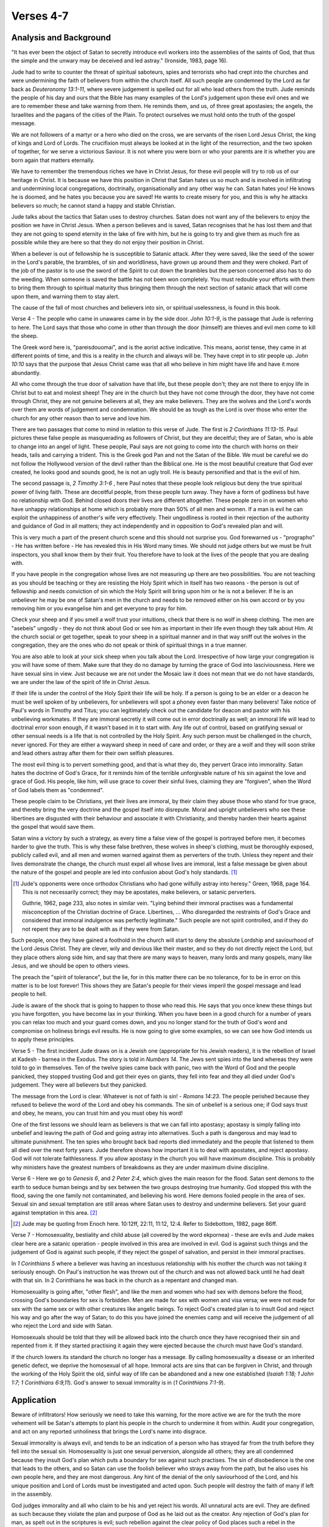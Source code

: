 Verses 4-7
----------

.. biblepassage:: Jude 1:4-7

Analysis and Background
~~~~~~~~~~~~~~~~~~~~~~~

"It has ever been the object of Satan to secretly introduce evil workers into the assemblies of the saints of God, that thus the simple and the unwary may be deceived and led astray."  (Ironside, 1983, page 16).

Jude had to write to counter the threat of spiritual saboteurs, spies and terrorists who had crept into the churches and were undermining the faith of believers from within the church itself. All such people are condemned by the Lord as far back as `Deuteronomy 13:1-11`, where severe judgement is spelled out for all who lead others from the truth. Jude reminds the people of his day and ours that the Bible has many examples of the Lord's judgement upon these evil ones and we are to remember these and take warning from them. He reminds them, and us, of three great apostasies; the angels, the Israelites and the pagans of the cities of the Plain. To protect ourselves we must hold onto the truth of the gospel message.

We are not followers of a martyr or a hero who died on the cross, we are servants of the risen Lord Jesus Christ, the king of kings and Lord of Lords. The crucifixion must always be looked at in the light of the resurrection, and the two spoken of together, for we serve a victorious Saviour. It is not where you were born or who your parents are it is whether you are born again that matters eternally.

We have to remember the tremendous riches we have in Christ Jesus, for these evil people will try to rob us of our heritage in Christ. It is because we have this position in Christ that Satan hates us so much and is involved in infiltrating and undermining local congregations, doctrinally, organisationally and any other way he can. Satan hates you! He knows he is doomed, and he hates you because you are saved! He wants to create misery for you, and this is why he attacks believers so much; he cannot stand a happy and stable Christian.

Jude talks about the tactics that Satan uses to destroy churches. Satan does not want any of the believers to enjoy the position we have in Christ Jesus. When a person believes and is saved, Satan recognises that he has lost them and that they are not going to spend eternity in the lake of fire with him, but he is going to try and give them as much fire as possible while they are here so that they do not enjoy their position in Christ.

When a believer is out of fellowship he is susceptible to Satanic attack. After they were saved, like the seed of the sower in the Lord's parable, the brambles, of sin and worldliness, have grown up around them and they were choked. Part of the job of the pastor is to use the sword of the Spirit to cut down the brambles but the person concerned also has to do the weeding. When someone is saved the battle has not been won completely. You must redouble your efforts with them to bring them through to spiritual maturity thus bringing them through the next section of satanic attack that will come upon them, and warning them to stay alert.

The cause of the fall of most churches and believers into sin, or spiritual uselessness, is found in this book.

Verse 4  - The people who came in unawares came in by the side door. `John 10:1-9`, is the passage that Jude is referring to here. The Lord says that those who come in other than through the door (himself) are thieves and evil men come to kill the sheep. 

The Greek word here is, "pareisdouomai", and is the aorist active indicative. This means, aorist tense, they came in at different points of time, and this is a reality in the church and always will be. They have crept in to stir people up. `John 10:10` says that the purpose that Jesus Christ  came was that all who believe in him might have life and have it more abundantly.  

All who come through the true door of salvation have that life, but these people don't; they are not there to enjoy life in Christ but to eat and molest sheep! They are in the church but they have not come through the door, they have not come through Christ, they are not genuine believers at all, they are make believers. They are the wolves and the Lord's words over them are words of judgement and condemnation. We should be as tough as the Lord is over those who enter the church for any other reason than to serve and love him.

There are two passages that come to mind in relation to this verse of Jude. The first is `2 Corinthians 11:13-15`. Paul pictures these false people as masquerading as followers of Christ, but they are deceitful; they are of Satan, who is able to change into an angel of light. These people, Paul says are not going to come into the church with horns on their heads, tails and carrying a trident. This is the Greek god Pan and not the Satan of the Bible. We must be careful we do not follow the Hollywood version of the devil rather than the Biblical one. He is the most beautiful creature that God ever created, he looks good and sounds good, he is not an ugly troll. He is beauty personified and that is the evil of him.

The second passage is, `2 Timothy 3:1-6` , here Paul notes that these people look religious but deny the true spiritual power of living faith. These are deceitful people, from these people turn away. They have a form of  godliness but have no relationship with God. Behind closed doors their lives are different altogether. These people zero in on women who have unhappy relationships at home which is probably more than 50% of all men and women. If a man is evil he can exploit the unhappiness of another's wife very effectively. Their ungodliness is rooted in their rejection of the authority and guidance of God in all matters; they act independently and in opposition to God's revealed plan and will.

This is very much a part of the present church scene and this should not surprise you. God forewarned us - "prographo" - He has written before - He has revealed this in His Word many times. We should not judge others but we must be fruit inspectors, you shall know them by their fruit. You therefore have to look at the lives of the people that you are dealing with. 

If you have people in the congregation whose lives are not measuring up there are two possibilities. You are not teaching as you should be teaching or they are resisting the Holy Spirit which in itself has two reasons - the person is out of fellowship and needs conviction of sin which the Holy Spirit will bring upon him or he is not a believer. If he is an unbeliever he may be one of Satan's men in the church and needs to be removed either on his own accord or by you removing him or you evangelise him and get everyone to pray for him.

Check your sheep and if you smell a wolf trust your intuitions, check that there is no wolf in sheep clothing. The men are "asebeis" ungodly - they do not think about God or see him as important in their life even though they talk about Him. At  the church social or get together, speak to your sheep in a spiritual manner and in that way sniff out the wolves in the congregation, they are the ones who do not speak or think of spiritual things in a true manner.   

You are also able to look at your sick sheep when you talk about the Lord. Irrespective of how large your congregation is you will have some of them. Make sure that they do no damage by turning the grace of God into lasciviousness. Here we have sexual sins in view. Just because we are not under the Mosaic law it  does not mean that we do not have standards, we are under the law of the spirit of life in Christ Jesus.    

If their life is under the control of the Holy Spirit their life will be holy. If a person is going to be an elder or a deacon he must be well spoken of by unbelievers, for unbelievers will spot a phoney even faster than many believers! Take notice of Paul's words in Timothy and Titus; you can legitimately check out the candidate for deacon and pastor with his unbelieving workmates. If they are immoral secretly it will come out in error doctrinally as well; an immoral life will lead to doctrinal error soon enough, if it wasn't based in it to start with.   Any life out of control, based on gratifying sexual or other sensual needs is a life that is not controlled by the Holy Spirit. Any such person must be challenged in the church, never ignored. For they are either a wayward sheep in need of care and order, or they are a wolf and they will soon strike and lead others astray after them for their own selfish pleasures.

The most evil thing is to pervert something good, and that is what they do, they pervert Grace into immorality. Satan hates the doctrine of God's Grace, for it reminds him of the terrible unforgivable nature of his sin against the love and grace of God. His people, like him, will use grace to cover their sinful lives, claiming they are "forgiven", when the Word of God labels them as "condemned". 

These people claim to be Christians, yet their lives are immoral, by their claim they abuse those who stand for true grace, and thereby bring the very doctrine and the gospel itself into disrepute.   Moral and upright unbelievers who see these libertines are disgusted with their behaviour and associate it with Christianity, and thereby harden their hearts against the gospel that would save them.     

Satan wins a victory by such a strategy, as every time a false view of the gospel is portrayed before men, it becomes harder to give the truth. This is why these false brethren, these wolves in sheep's clothing, must be thoroughly exposed, publicly called evil, and all men and women warned against them as perverters of the truth. Unless they repent and their lives demonstrate the change, the church must expel all whose lives are immoral, lest a false message be given about the nature of the gospel and people are led into confusion about God's holy standards. [#]_

.. [#] Jude's opponents were once orthodox Christians who had gone wilfully astray into heresy." Green, 1968, page 164. This is not necessarily correct; they may be apostates, make believers, or satanic perverters. 

    Guthrie, 1962, page 233, also notes in similar vein. "Lying behind their immoral practises was a fundamental misconception of the Christian doctrine of Grace. Libertines, ... Who disregarded the restraints of God's Grace and considered that immoral indulgence was perfectly legitimate."    Such people are not spirit controlled, and if they do not repent they are to be dealt with as if they were from Satan.


Such people, once they have gained a foothold in the church will start to deny the absolute Lordship and saviourhood of the Lord Jesus Christ. They are clever, wily and devious like their master, and so they do not directly reject the Lord, but they place others along side him, and say that there are many ways to heaven, many lords and many gospels, many like Jesus, and we should be open to others views. 

The preach the "spirit of tolerance", but the lie, for in this matter there can be no tolerance, for to be in error on this matter is to be lost forever! This shows they are Satan's people for their views imperil the gospel message and lead people to hell.

Jude is aware of the shock that is going to happen to those who read this. He says that you once knew these things but you have forgotten, you have become lax in your thinking. When you have been in a good church for a number of years you can relax too much and your guard comes down, and you no longer stand for the truth of God's word and compromise on holiness brings evil results. He is now going to give some examples, so we can see how God intends us to apply these principles.

Verse 5  - The first incident Jude draws on is a Jewish one (appropriate for his Jewish readers), it is the rebellion of Israel at Kadesh - barnea in the Exodus. The story is told in `Numbers 14`. The Jews sent spies into the land whereas they were told to go in themselves. Ten of the twelve spies came back with panic, two with the Word of God and the people panicked, they stopped trusting God and got their eyes on giants, they fell into fear and they all died under God's judgement. They were all believers but they panicked. 

The message from the Lord is clear. Whatever is not of faith is sin! - `Romans 14:23`. The people perished because they refused to believe the word of the Lord and obey his commands. The sin of unbelief is a serious one; if God says trust and obey, he means, you can trust him and you must obey his word!

One of the first lessons we should learn as believers is that we can fall into apostasy; apostasy is simply falling into unbelief and leaving the path of God and going astray into alternatives. Such a path is dangerous and may lead to ultimate punishment. The ten spies who brought back bad reports died immediately and the people that listened to them all died over the next forty years. Jude therefore shows how important it is to deal with apostates, and reject apostasy. God will not tolerate faithlessness. If you allow apostasy in the church you will have maximum discipline. This is probably why ministers have the greatest numbers of breakdowns as they are under maximum divine discipline.

Verse 6 - Here we go to `Genesis 6`, and `2 Peter 2:4`, which gives the main reason for the flood. Satan sent demons to the earth to seduce human beings and by sex between the two groups destroying true humanity. God stopped this with the flood, saving the one family not contaminated, and believing his word. Here demons fooled people in the area of sex. Sexual sin and sexual temptation are still areas where Satan uses to destroy and undermine believers. Set your guard against temptation in this area. [#]_

.. [#] Jude may be quoting from Enoch here. 10:12ff, 22:11, 11:12, 12:4. Refer to Sidebottom, 1982, page 86ff.

Verse 7 - Homosexuality, bestiality and child abuse (all covered by the word ekpornea) - these are evils and Jude makes clear here are a satanic operation - people involved in this area are involved in evil. God is against such things and the judgement of God is against such people, if they reject the gospel of salvation, and persist in their immoral practises. 

In `1 Corinthians 5` where a believer was having an incestuous relationship with his mother the church was not taking it seriously enough. On Paul's instruction he was thrown out of the church and was not allowed back until he had dealt with that sin. In 2 Corinthians he was back in the church as a repentant and changed man. 

Homosexuality is going after, "other flesh", and like the men and women who had sex with demons before the flood, crossing God's boundaries for sex is forbidden. Men are made for sex with women and visa versa;   we were not made for sex with the same sex or with other creatures like angelic beings. To reject God's created plan is to insult God and reject his way and go after the way of Satan; to do this you have joined the enemies camp and will receive the judgement of all who reject the Lord and side with Satan.   

Homosexuals should be told that they will be allowed back into the church once they have recognised their sin and repented from it. If they started practising it again they were ejected because the church must have God's standard. 

If the church lowers its standard the church no longer has a message. By calling homosexuality a disease or an inherited genetic defect, we deprive the homosexual of all hope. Immoral acts are sins that can be forgiven in Christ, and through the working of the Holy Spirit the old, sinful way of life can be abandoned and a new one established (`Isaiah 1:18; 1 John 1:7; 1 Corinthians 6:9,11`). God's answer to sexual immorality is in (`1 Corinthians 7:1-9`).

Application
~~~~~~~~~~~

Beware of infiltrators! How seriously we need to take this warning, for the more active we are for the truth the more vehement will be Satan's attempts to plant his people in the church to undermine it from within. Audit your congregation, and act on any reported unholiness that brings the Lord's name into disgrace.

Sexual immorality is always evil, and tends to be an indication of a person who has strayed far from the truth before they fell into the sexual sin. Homosexuality is just one sexual perversion, alongside all others; they are all condemned because they insult God's plan which puts a boundary for sex against such practises. The sin of disobedience is the one that leads to the others, and so Satan can use the foolish believer who strays away from the path, but he also uses his own people here, and they are most dangerous. Any hint of the denial of the only saviourhood of the Lord, and his unique position and Lord of Lords must be investigated and acted upon.  Such people will destroy the faith of many if left in the assembly.

God judges immorality and all who claim to be his and yet reject his words. All unnatural acts are evil. They are defined as such because they violate the plan and purpose of God as he laid out as the creator. Any rejection of God's plan for man, as spelt out in the scriptures is evil; such rebellion against the clear policy of God places such a rebel in the company of the fallen angels, the condemned Israelites, and the people of Sodom. God has standards and they are not changeable; we stand for the truth and it does not change.

Ask yourself believer.  Do you have protocols for behaviour that keep you safe from sexual immorality? Do you place yourself in situations where you may be in temptations way? We are challenged by this passage to keep ourselves safe. This may mean you do not have any private fellowship with members of the opposite sex lest you be tempted or others led astray by your example. Many men and women fall into sexual temptation after business lunches; this ought not to happen!

Doctrines
~~~~~~~~~

- :doc:`/doctrines/apostasy`
- :doc:`/doctrines/angelic_conflict`
- :doc:`/doctrines/grace`
- :doc:`/doctrines/god_character_of_god`
- :doc:`/doctrines/homosexuality`
- :doc:`/doctrines/judgement_seat_of_christ`
- :doc:`/doctrines/judgement_great_white_throne`
- :doc:`/doctrines/satans_strategy`
- :doc:`/doctrines/sin_unto_death`


